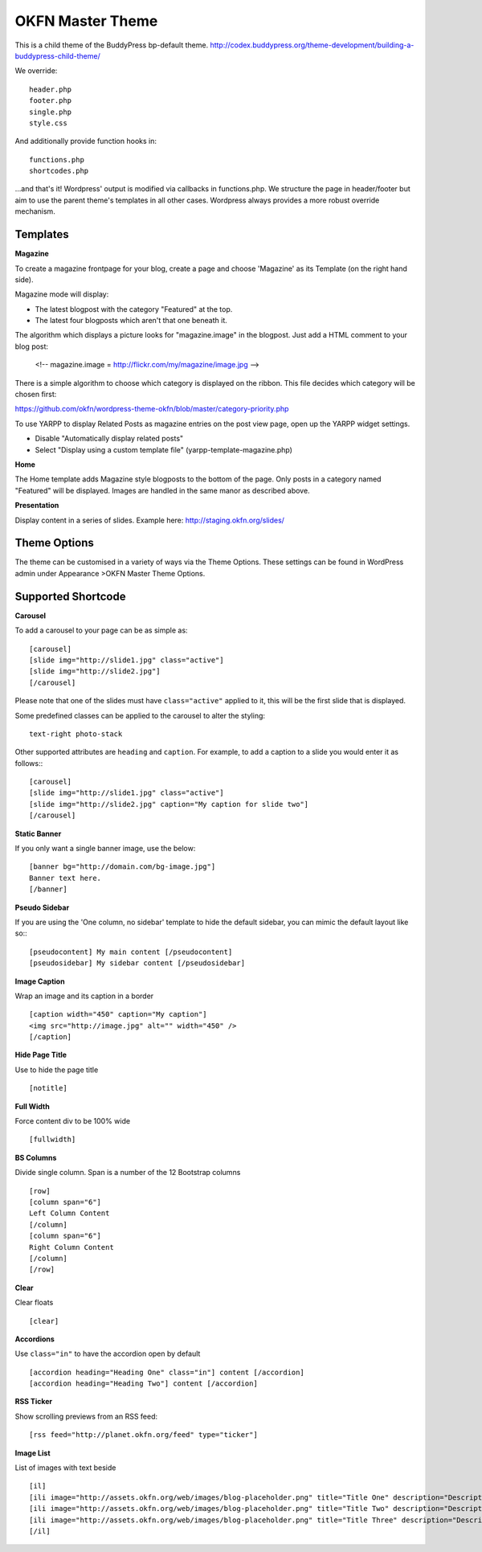 =================
OKFN Master Theme
=================
This is a child theme of the BuddyPress bp-default theme. 
http://codex.buddypress.org/theme-development/building-a-buddypress-child-theme/


We override::

  header.php
  footer.php
  single.php
  style.css

And additionally provide function hooks in::

  functions.php
  shortcodes.php

...and that's it! Wordpress' output is modified via callbacks in functions.php. We structure the page in header/footer but aim to use the parent theme's templates in all other cases. Wordpress always provides a more robust override mechanism.


Templates
---------

**Magazine**

To create a magazine frontpage for your blog, create a page and choose 'Magazine' as its Template (on the right hand side).

Magazine mode will display:

* The latest blogpost with the category "Featured" at the top.
* The latest four blogposts which aren't that one beneath it.

The algorithm which displays a picture looks for "magazine.image" in the blogpost. Just add a HTML comment to your blog post:

  <!-- magazine.image = http://flickr.com/my/magazine/image.jpg -->

There is a simple algorithm to choose which category is displayed on the ribbon. This file decides which category will be chosen first:

https://github.com/okfn/wordpress-theme-okfn/blob/master/category-priority.php

To use YARPP to display Related Posts as magazine entries on the post view page, open up the YARPP widget settings.

* Disable "Automatically display related posts"
* Select "Display using a custom template file" (yarpp-template-magazine.php)


**Home**

The Home template adds Magazine style blogposts to the bottom of the page. Only posts in a category named "Featured" will be displayed. Images are handled in the same manor as described above.


**Presentation**

Display content in a series of slides. Example here: http://staging.okfn.org/slides/


Theme Options
-------------

The theme can be customised in a variety of ways via the Theme Options. These settings can be found in WordPress admin under Appearance >OKFN Master Theme Options. 


Supported Shortcode
-------------------

**Carousel**

To add a carousel to your page can be as simple as:: 

  [carousel]  
  [slide img="http://slide1.jpg" class="active"]  
  [slide img="http://slide2.jpg"]  
  [/carousel]  

Please note that one of the slides must have ``class="active"`` applied to it, this will be the first slide that is displayed.

Some predefined classes can be applied to the carousel to alter the styling::

  text-right photo-stack

Other supported attributes are ``heading`` and ``caption``. For example, to add a caption to a slide you would enter it as follows:::

  [carousel]  
  [slide img="http://slide1.jpg" class="active"]  
  [slide img="http://slide2.jpg" caption="My caption for slide two"]  
  [/carousel]  
	
	
**Static Banner**

If you only want a single banner image, use the below::

  [banner bg="http://domain.com/bg-image.jpg"]
  Banner text here.
  [/banner]


**Pseudo Sidebar**

If you are using the 'One column, no sidebar' template to hide the default sidebar, you can mimic the default layout like so:::

  [pseudocontent] My main content [/pseudocontent]  
  [pseudosidebar] My sidebar content [/pseudosidebar]  

**Image Caption**

Wrap an image and its caption in a border

::

  [caption width="450" caption="My caption"]  
  <img src="http://image.jpg" alt="" width="450" />  
  [/caption]  


**Hide Page Title**

Use to hide the page title

::

  [notitle] 
	

**Full Width**

Force content div to be 100% wide

::

  [fullwidth] 
	
	
**BS Columns**

Divide single column. Span is a number of the 12 Bootstrap columns

::

  [row]
  [column span="6"]
  Left Column Content
  [/column]
  [column span="6"]
  Right Column Content
  [/column]
  [/row] 
	
	
**Clear**

Clear floats

::

  [clear] 
	

**Accordions**

Use ``class="in"`` to have the accordion open by default

::

  [accordion heading="Heading One" class="in"] content [/accordion]
  [accordion heading="Heading Two"] content [/accordion]


**RSS Ticker**

Show scrolling previews from an RSS feed::

  [rss feed="http://planet.okfn.org/feed" type="ticker"]


**Image List**

List of images with text beside

::

  [il]
  [ili image="http://assets.okfn.org/web/images/blog-placeholder.png" title="Title One" description="Description One"]
  [ili image="http://assets.okfn.org/web/images/blog-placeholder.png" title="Title Two" description="Description Two"]
  [ili image="http://assets.okfn.org/web/images/blog-placeholder.png" title="Title Three" description="Description Three"]
  [/il]
